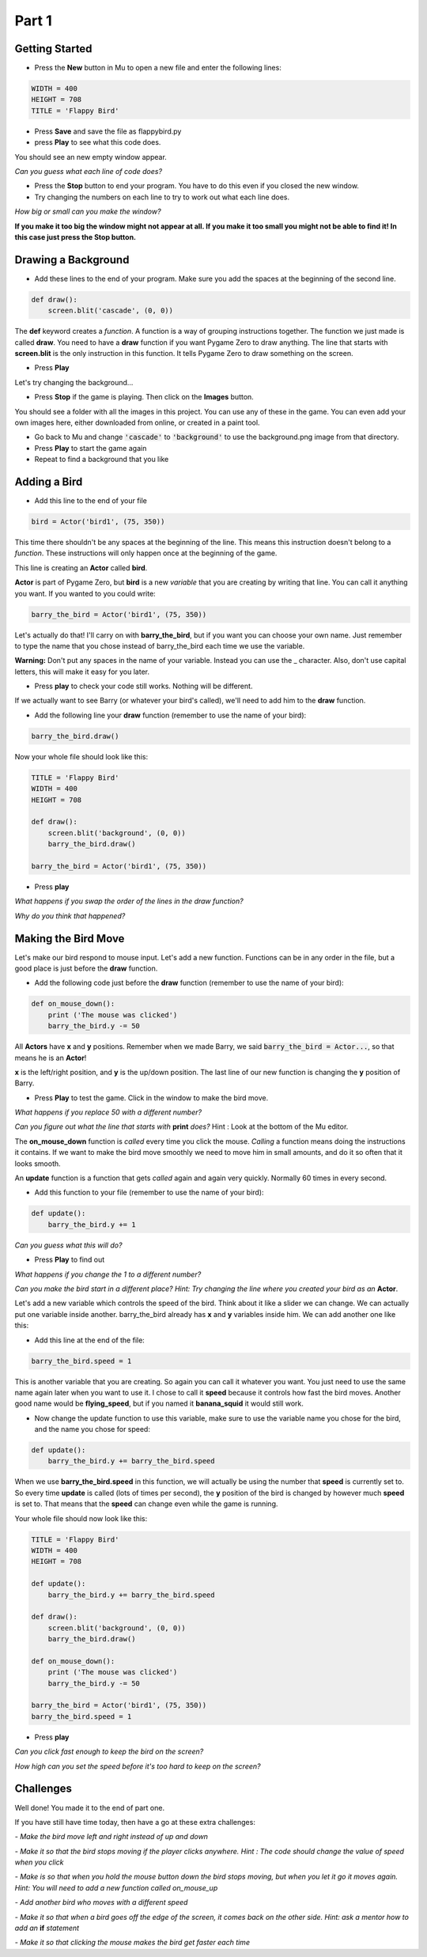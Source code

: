 .. _part1:

Part 1
======

Getting Started
---------------

- Press the **New** button in Mu to open a new file and enter the following lines:

.. code:: python

    WIDTH = 400
    HEIGHT = 708
    TITLE = 'Flappy Bird'

- Press **Save** and save the file as flappybird.py

- press **Play** to see what this code does.

You should see an new empty window appear.   

*Can you guess what each line of code does?*

- Press the **Stop** button to end your program.  You have to do this even if you closed the new window.

- Try changing the numbers on each line to try to work out what each line does.  

*How big or small can you make the window?*   

**If you make it too big the window might not appear at all.   If you make it too small you might not be able to find it!  In this case just press the Stop button.**

Drawing a Background
--------------------
- Add these lines to the end of your program.  Make sure you add the spaces at the beginning of the second line.

.. code:: python

    def draw():
        screen.blit('cascade', (0, 0))

The **def** keyword creates a *function*.   A function is a way of grouping instructions together.  The function we just made is called **draw**.  You need to have a **draw** function if you want Pygame Zero to draw anything.  The line that starts with **screen.blit** is the only instruction in this function.  It tells Pygame Zero to draw something on the screen.

- Press **Play**

Let's try changing the background...

- Press **Stop** if the game is playing. Then click on the **Images** button.  

You should see a folder with all the images in this project.  You can use any of these in the game.  You can even add your own images here, either downloaded from online, or created in a paint tool.

- Go back to Mu and change :code:`'cascade'`  to :code:`'background'` to use the background.png image from that directory.  
- Press **Play** to start the game again
- Repeat to find a background that you like


Adding a Bird
-------------

- Add this line to the end of your file

.. code:: python

    bird = Actor('bird1', (75, 350))

This time there shouldn't be any spaces at the beginning of the line.  This means this instruction doesn't belong to a *function*.   These instructions will only happen once at the beginning of the game.  

This line is creating an **Actor** called **bird**.  

**Actor** is part of Pygame Zero, but **bird** is a new *variable* that you are creating by writing that line.  You can call it anything you want.  If you wanted to you could write:

.. code:: python

    barry_the_bird = Actor('bird1', (75, 350))

Let's actually do that!  I'll carry on with **barry_the_bird**, but if you want you can choose your own name.  Just remember to type the name that you chose instead of barry_the_bird each time we use the variable.   

**Warning:** Don't put any spaces in the name of your variable.  Instead you can use the _ character.  Also, don't use capital letters, this will make it easy for you later.  

- Press **play** to check your code still works.  Nothing will be different.

If we actually want to see Barry (or whatever your bird's called), we'll need to add him to the **draw** function.

- Add the following line your **draw** function (remember to use the name of your bird):

.. code:: python

        barry_the_bird.draw()

Now your whole file should look like this:

.. code:: python

    TITLE = 'Flappy Bird'
    WIDTH = 400
    HEIGHT = 708

    def draw():
        screen.blit('background', (0, 0))
        barry_the_bird.draw()

    barry_the_bird = Actor('bird1', (75, 350))

- Press **play**

.. image:: images/background_and_bird.png
    :width: 200

*What happens if you swap the order of the lines in the draw function?*

*Why do you think that happened?*


Making the Bird Move
--------------------
Let's make our bird respond to mouse input.  Let's add a new function. Functions can be in any order in the file, but a good place is just before the **draw** function.

- Add the following code just before the **draw** function (remember to use the name of your bird):

.. code:: python

    def on_mouse_down():
        print ('The mouse was clicked')
        barry_the_bird.y -= 50

All **Actors** have **x** and **y** positions.  Remember when we made Barry, we said :code:`barry_the_bird = Actor...`, so that means he is an **Actor**!

**x** is the left/right position, and **y** is the up/down position.  The last line of our new function is changing the **y** position of Barry.

- Press **Play** to test the game.   Click in the window to make the bird move.

*What happens if you replace 50 with a different number?*

*Can you figure out what the line that starts with* **print** *does?*  Hint : Look at the bottom of the Mu editor.

The **on_mouse_down** function is *called* every time you click the mouse.  *Calling* a function means doing the instructions it contains.  If we want to make the bird move smoothly we need to move him in small amounts, and do it so often that it looks smooth.

An **update** function is a function that gets *called* again and again very quickly.  Normally 60 times in every second. 

- Add this function to your file (remember to use the name of your bird):

.. code:: python

    def update():
        barry_the_bird.y += 1

*Can you guess what this will do?*

- Press **Play** to find out

*What happens if you change the 1 to a different number?*

*Can you make the bird start in a different place?  Hint: Try changing the line where you created your bird as an* **Actor**.

Let's add a new variable which controls the speed of the bird.  Think about it like a slider we can change. We can actually put one variable inside another.  barry_the_bird already has **x** and **y** variables inside him.  We can add another one like this:

- Add this line at the end of the file:

.. code:: python

    barry_the_bird.speed = 1

This is another variable that you are creating.  So again you can call it whatever you want.  You just need to use the same name again later when you want to use it.  I chose to call it **speed** because it controls how fast the bird moves.  Another good name would be **flying_speed**, but if you named it **banana_squid** it would still work.

- Now change the update function to use this variable, make sure to use the variable name you chose for the bird, and the name you chose for speed:

.. code:: python

    def update():
        barry_the_bird.y += barry_the_bird.speed

When we use **barry_the_bird.speed** in this function, we will actually be using the number that **speed** is currently set to. So every time **update** is called (lots of times per second), the **y** position of the bird is changed by however much **speed** is set to.  That means that the **speed** can change even while the game is running.

Your whole file should now look like this:

.. code:: python

    TITLE = 'Flappy Bird'
    WIDTH = 400
    HEIGHT = 708
    
    def update():
        barry_the_bird.y += barry_the_bird.speed

    def draw():
        screen.blit('background', (0, 0))
        barry_the_bird.draw()

    def on_mouse_down():
        print ('The mouse was clicked')
        barry_the_bird.y -= 50

    barry_the_bird = Actor('bird1', (75, 350))
    barry_the_bird.speed = 1

- Press **play**

*Can you click fast enough to keep the bird on the screen?*

*How high can you set the speed before it's too hard to keep on the screen?*


Challenges
----------

Well done! You made it to the end of part one.

If you have still have time today, then have a go at these extra challenges:


*- Make the bird move left and right instead of up and down*

*- Make it so that the bird stops moving if the player clicks anywhere. Hint : The code should change the value of speed when you click*

*- Make is so that when you hold the mouse button down the bird stops moving, but when you let it go it moves again.  Hint: You will need to add a new function called on_mouse_up*

*- Add another bird who moves with a different speed*

*- Make it so that when a bird goes off the edge of the screen, it comes back on the other side.  Hint: ask a mentor how to add an* **if** *statement*

*- Make it so that clicking the mouse makes the bird get faster each time*